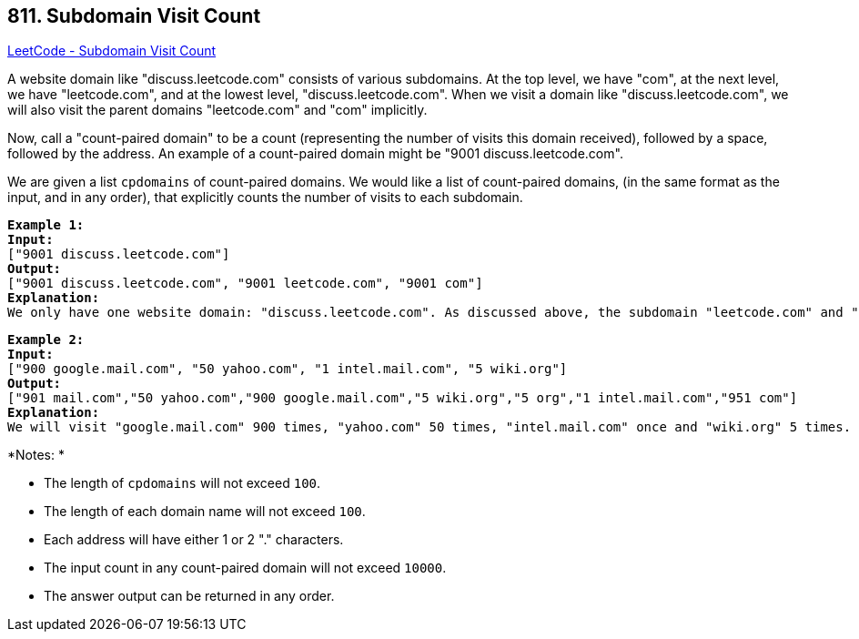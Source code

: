 == 811. Subdomain Visit Count

https://leetcode.com/problems/subdomain-visit-count/[LeetCode - Subdomain Visit Count]

A website domain like "discuss.leetcode.com" consists of various subdomains. At the top level, we have "com", at the next level, we have "leetcode.com", and at the lowest level, "discuss.leetcode.com". When we visit a domain like "discuss.leetcode.com", we will also visit the parent domains "leetcode.com" and "com" implicitly.

Now, call a "count-paired domain" to be a count (representing the number of visits this domain received), followed by a space, followed by the address. An example of a count-paired domain might be "9001 discuss.leetcode.com".

We are given a list `cpdomains` of count-paired domains. We would like a list of count-paired domains, (in the same format as the input, and in any order), that explicitly counts the number of visits to each subdomain.

[subs="verbatim,quotes,macros"]
----
*Example 1:*
*Input:* 
["9001 discuss.leetcode.com"]
*Output:* 
["9001 discuss.leetcode.com", "9001 leetcode.com", "9001 com"]
*Explanation:* 
We only have one website domain: "discuss.leetcode.com". As discussed above, the subdomain "leetcode.com" and "com" will also be visited. So they will all be visited 9001 times.

----

[subs="verbatim,quotes,macros"]
----
*Example 2:*
*Input:* 
["900 google.mail.com", "50 yahoo.com", "1 intel.mail.com", "5 wiki.org"]
*Output:* 
["901 mail.com","50 yahoo.com","900 google.mail.com","5 wiki.org","5 org","1 intel.mail.com","951 com"]
*Explanation:* 
We will visit "google.mail.com" 900 times, "yahoo.com" 50 times, "intel.mail.com" once and "wiki.org" 5 times. For the subdomains, we will visit "mail.com" 900 + 1 = 901 times, "com" 900 + 50 + 1 = 951 times, and "org" 5 times.

----

*Notes: *


* The length of `cpdomains` will not exceed `100`. 
* The length of each domain name will not exceed `100`.
* Each address will have either 1 or 2 "." characters.
* The input count in any count-paired domain will not exceed `10000`.
* The answer output can be returned in any order.


